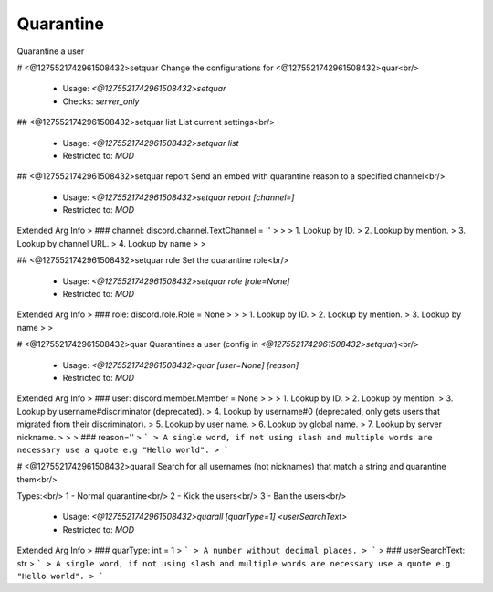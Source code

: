Quarantine
==========

Quarantine a user

# <@1275521742961508432>setquar
Change the configurations for <@1275521742961508432>quar<br/>
 - Usage: `<@1275521742961508432>setquar`
 - Checks: `server_only`


## <@1275521742961508432>setquar list
List current settings<br/>
 - Usage: `<@1275521742961508432>setquar list`
 - Restricted to: `MOD`


## <@1275521742961508432>setquar report
Send an embed with quarantine reason to a specified channel<br/>
 - Usage: `<@1275521742961508432>setquar report [channel=]`
 - Restricted to: `MOD`
Extended Arg Info
> ### channel: discord.channel.TextChannel = ''
> 
> 
>     1. Lookup by ID.
>     2. Lookup by mention.
>     3. Lookup by channel URL.
>     4. Lookup by name
> 
>     


## <@1275521742961508432>setquar role
Set the quarantine role<br/>
 - Usage: `<@1275521742961508432>setquar role [role=None]`
 - Restricted to: `MOD`
Extended Arg Info
> ### role: discord.role.Role = None
> 
> 
>     1. Lookup by ID.
>     2. Lookup by mention.
>     3. Lookup by name
> 
>     


# <@1275521742961508432>quar
Quarantines a user (config in `<@1275521742961508432>setquar`)<br/>
 - Usage: `<@1275521742961508432>quar [user=None] [reason]`
 - Restricted to: `MOD`
Extended Arg Info
> ### user: discord.member.Member = None
> 
> 
>     1. Lookup by ID.
>     2. Lookup by mention.
>     3. Lookup by username#discriminator (deprecated).
>     4. Lookup by username#0 (deprecated, only gets users that migrated from their discriminator).
>     5. Lookup by user name.
>     6. Lookup by global name.
>     7. Lookup by server nickname.
> 
>     
> ### reason=''
> ```
> A single word, if not using slash and multiple words are necessary use a quote e.g "Hello world".
> ```


# <@1275521742961508432>quarall
Search for all usernames (not nicknames) that match a string and quarantine them<br/>

Types:<br/>
1 - Normal quarantine<br/>
2 - Kick the users<br/>
3 - Ban the users<br/>
 - Usage: `<@1275521742961508432>quarall [quarType=1] <userSearchText>`
 - Restricted to: `MOD`
Extended Arg Info
> ### quarType: int = 1
> ```
> A number without decimal places.
> ```
> ### userSearchText: str
> ```
> A single word, if not using slash and multiple words are necessary use a quote e.g "Hello world".
> ```


